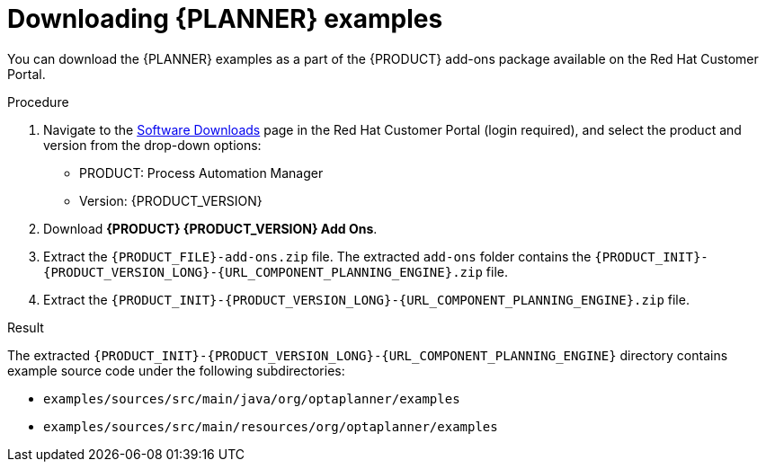 [id='examples-download-proc']
= Downloading {PLANNER} examples

You can download the {PLANNER} examples as a part of the {PRODUCT} add-ons package available on the Red Hat Customer Portal.

.Procedure
. Navigate to the https://access.redhat.com/jbossnetwork/restricted/listSoftware.html[Software Downloads] page in the Red Hat Customer Portal (login required), and select the product and version from the drop-down options:

* PRODUCT: Process Automation Manager
* Version: {PRODUCT_VERSION}
. Download *{PRODUCT} {PRODUCT_VERSION} Add Ons*.
. Extract the `{PRODUCT_FILE}-add-ons.zip` file. The extracted `add-ons` folder contains the `{PRODUCT_INIT}-{PRODUCT_VERSION_LONG}-{URL_COMPONENT_PLANNING_ENGINE}.zip` file.
. Extract the `{PRODUCT_INIT}-{PRODUCT_VERSION_LONG}-{URL_COMPONENT_PLANNING_ENGINE}.zip` file.

.Result
The extracted `{PRODUCT_INIT}-{PRODUCT_VERSION_LONG}-{URL_COMPONENT_PLANNING_ENGINE}` directory contains example source code under the following subdirectories:

* `examples/sources/src/main/java/org/optaplanner/examples`
* `examples/sources/src/main/resources/org/optaplanner/examples`
